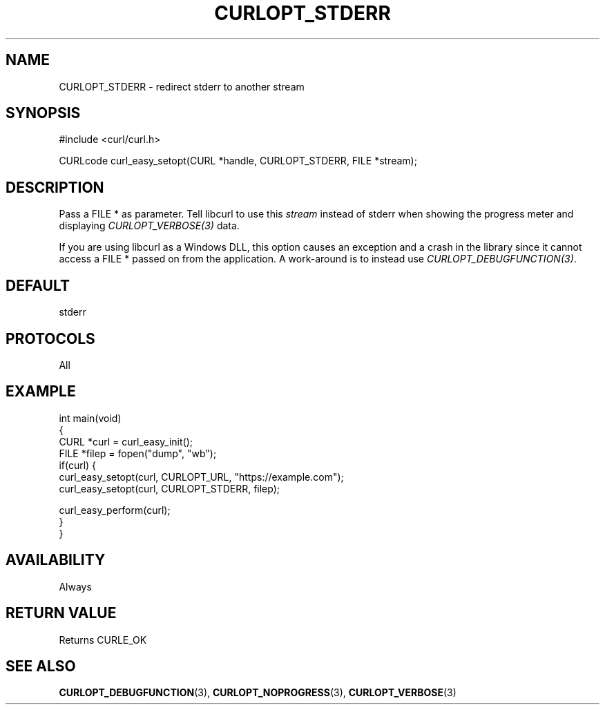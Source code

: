 .\" generated by cd2nroff 0.1 from CURLOPT_STDERR.md
.TH CURLOPT_STDERR 3 "June 20 2025" libcurl
.SH NAME
CURLOPT_STDERR \- redirect stderr to another stream
.SH SYNOPSIS
.nf
#include <curl/curl.h>

CURLcode curl_easy_setopt(CURL *handle, CURLOPT_STDERR, FILE *stream);
.fi
.SH DESCRIPTION
Pass a FILE * as parameter. Tell libcurl to use this \fIstream\fP instead of
stderr when showing the progress meter and displaying \fICURLOPT_VERBOSE(3)\fP
data.

If you are using libcurl as a Windows DLL, this option causes an exception and
a crash in the library since it cannot access a FILE * passed on from the
application. A work\-around is to instead use \fICURLOPT_DEBUGFUNCTION(3)\fP.
.SH DEFAULT
stderr
.SH PROTOCOLS
All
.SH EXAMPLE
.nf
int main(void)
{
  CURL *curl = curl_easy_init();
  FILE *filep = fopen("dump", "wb");
  if(curl) {
    curl_easy_setopt(curl, CURLOPT_URL, "https://example.com");
    curl_easy_setopt(curl, CURLOPT_STDERR, filep);

    curl_easy_perform(curl);
  }
}
.fi
.SH AVAILABILITY
Always
.SH RETURN VALUE
Returns CURLE_OK
.SH SEE ALSO
.BR CURLOPT_DEBUGFUNCTION (3),
.BR CURLOPT_NOPROGRESS (3),
.BR CURLOPT_VERBOSE (3)
